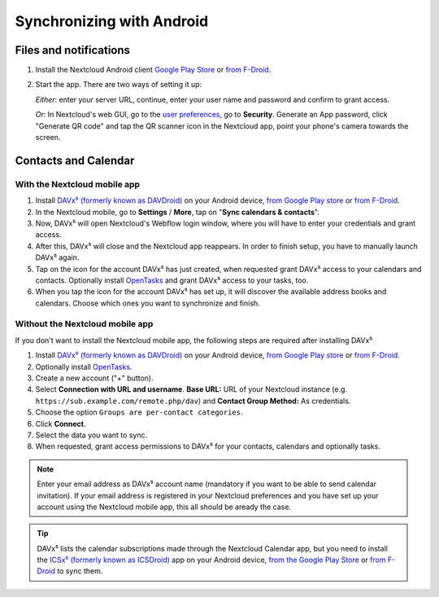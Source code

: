 ==========================
Synchronizing with Android
==========================

Files and notifications
-----------------------

1. Install the Nextcloud Android client `Google Play Store <https://play.google.com/store/apps/details?id=com.nextcloud.client>`_ or 
   `from F-Droid <https://f-droid.org/de/packages/com.nextcloud.client/>`_.
2. Start the app. There are two ways of setting it up:

   *Either*: enter
   your server URL, continue, enter your user name and password and
   confirm to grant access.

   *Or*: In Nextcloud's web GUI, go to the
   `user preferences <../userpreferences.html>`_, go to
   **Security**. Generate an App password, click "Generate QR code" and
   tap the QR scanner icon in the Nextcloud app, point your phone's
   camera towards the screen.

Contacts and Calendar
---------------------

With the Nextcloud mobile app
^^^^^^^^^^^^^^^^^^^^^^^^^^^^^

1. Install `DAVx⁵ (formerly known as DAVDroid) <https://www.davx5.com/download/>`_ on your Android device, 
   `from Google Play store <https://play.google.com/store/apps/details?id=at.bitfire.davdroid>`_ or 
   `from F-Droid <https://f-droid.org/de/packages/at.bitfire.davdroid/>`_.
2. In the Nextcloud mobile, go
   to **Settings** / **More**, tap on "**Sync calendars & contacts**".
3. Now, DAVx⁵ will open Nextcloud's Webflow login window, where you
   will have to enter your credentials and grant access.
4. After this, DAVx⁵ will close and the Nextcloud app reappears. In
   order to finish setup, you have to manually launch DAVx⁵ again.
5. Tap on the icon for the account DAVx⁵ has just created, when requested grant DAVx⁵ access
   to your calendars and contacts. Optionally install `OpenTasks <https://play.google.com/store/apps/details?id=org.dmfs.tasks>`_  and
   grant DAVx⁵ access to your tasks, too.
6. When you tap the icon for the account DAVx⁵ has set up, it will
   discover the available address books and calendars. Choose which
   ones you want to synchronize and finish.


Without the Nextcloud mobile app
^^^^^^^^^^^^^^^^^^^^^^^^^^^^^^^^
If you don't want to install the Nextcloud mobile app, the following
steps are required after installing DAVx⁵

1. Install `DAVx⁵ (formerly known as DAVDroid) <https://www.davx5.com/download/>`_ on your Android device, 
   `from Google Play store <https://play.google.com/store/apps/details?id=at.bitfire.davdroid>`_ or 
   `from F-Droid <https://f-droid.org/de /packages/at.bitfire.davdroid/>`_.
2. Optionally install `OpenTasks <https://play.google.com/store/apps/details?id=org.dmfs.tasks>`_.
3. Create a new account ("+" button).
4. Select **Connection with URL and username**.
   **Base URL:** URL of your Nextcloud instance (e.g. ``https://sub.example.com/remote.php/dav``) and 
   **Contact Group Method:** As credentials.
5. Choose the option ``Groups are per-contact categories``.
6. Click **Connect**.
7. Select the data you want to sync.
8. When requested, grant access permissions to DAVx⁵ for your
   contacts, calendars and optionally tasks.

.. note:: Enter your email address as DAVx⁵ account name (mandatory if you want
   to be able to send calendar invitation). If your email address is
   registered in your Nextcloud preferences and you have set up your
   account using the Nextcloud mobile app, this all should be aready the case.


.. tip:: DAVx⁵ lists the calendar subscriptions made through the Nextcloud Calendar app, but you need to install the `ICSx⁵ (formerly known as ICSDroid) <https://icsx5.bitfire.at/>`_ app on your Android device, `from the Google Play Store <https://play.google.com/store/apps/details?id=at.bitfire.icsdroid>`_ or `from F-Droid <https://f-droid.org/packages/at.bitfire.icsdroid/>`_ to sync them.

